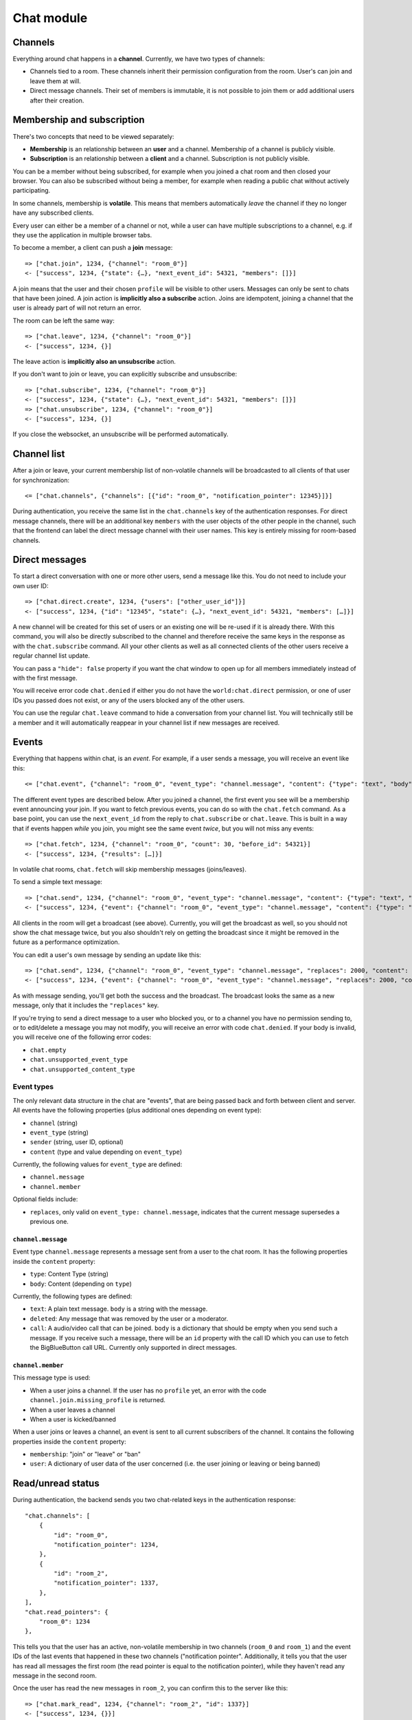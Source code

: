 Chat module
===========

Channels
--------

Everything around chat happens in a **channel**. Currently, we have two types of channels:

* Channels tied to a room. These channels inherit their permission configuration from the room. User's can join and leave them at will.
* Direct message channels. Their set of members is immutable, it is not possible to join them or add additional users after their creation.

Membership and subscription
---------------------------

There's two concepts that need to be viewed separately:

* **Membership** is an relationship between an **user** and a channel. Membership of a channel is publicly visible.

* **Subscription** is an relationship between a **client** and a channel. Subscription is not publicly visible.

You can be a member without being subscribed, for example when you joined a chat room and then closed your browser.
You can also be subscribed without being a member, for example when reading a public chat without actively
participating.

In some channels, membership is **volatile**. This means that members automatically *leave* the channel if they no
longer have any subscribed clients.

Every user can either be a member of a channel or not, while a user can have multiple subscriptions to a channel, e.g.
if they use the application in multiple browser tabs.

To become a member, a client can push a **join** message::

    => ["chat.join", 1234, {"channel": "room_0"}]
    <- ["success", 1234, {"state": {…}, "next_event_id": 54321, "members": []}]

A join means that the user and their chosen ``profile`` will be visible to other users.
Messages can only be sent to chats that have been joined. A join action is **implicitly also a subscribe** action.
Joins are idempotent, joining a channel that the user is already part of will not return an error.

The room can be left the same way::

    => ["chat.leave", 1234, {"channel": "room_0"}]
    <- ["success", 1234, {}]

The leave action is **implicitly also an unsubscribe** action. 

If you don't want to join or leave, you can explicitly subscribe and unsubscribe::

    => ["chat.subscribe", 1234, {"channel": "room_0"}]
    <- ["success", 1234, {"state": {…}, "next_event_id": 54321, "members": []}]
    => ["chat.unsubscribe", 1234, {"channel": "room_0"}]
    <- ["success", 1234, {}]

If you close the websocket, an unsubscribe will be performed automatically.

Channel list
------------

After a join or leave, your current membership list of non-volatile channels will be broadcasted to all clients of that user for synchronization::

    <= ["chat.channels", {"channels": [{"id": "room_0", "notification_pointer": 12345}]}]

During authentication, you receive the same list in the ``chat.channels`` key of the authentication responses.
For direct message channels, there will be an additional key ``members`` with the user objects of the other people
in the channel, such that the frontend can label the direct message channel with their user names. This key is entirely
missing for room-based channels.

Direct messages
---------------

To start a direct conversation with one or more other users, send a message like this. You do not need
to include your own user ID::

    => ["chat.direct.create", 1234, {"users": ["other_user_id"]}]
    <- ["success", 1234, {"id": "12345", "state": {…}, "next_event_id": 54321, "members": […]}]

A new channel will be created for this set of users or an existing one will be re-used if it is already
there. With this command, you will also be directly subscribed to the channel and therefore receive the
same keys in the response as with the ``chat.subscribe`` command. All your other clients as well as all
connected clients of the other users receive a regular channel list update.

You can pass a ``"hide": false`` property if you want the chat window to open up for all members immediately instead of
with the first message.

You will receive error code ``chat.denied`` if either you do not have the ``world:chat.direct`` permission, or one of
user IDs you passed does not exist, or any of the users blocked any of the other users.

You can use the regular ``chat.leave`` command to hide a conversation from your channel list. You will technically still
be a member and it will automatically reappear in your channel list if new messages are received.

Events
------

Everything that happens within chat, is an *event*. For example, if a user sends a message, you will receive an event
like this::

    <= ["chat.event", {"channel": "room_0", "event_type": "channel.message", "content": {"type": "text", "body": "Hello world"}, "sender": "user_todo", "event_id": 4}]
    
The different event types are described below. After you joined a channel, the first event you see will be a membership
event announcing your join. If you want to fetch previous events, you can do so with the ``chat.fetch`` command. As
a base point, you can use the ``next_event_id`` from the reply to ``chat.subscribe`` or ``chat.leave``. This is built
in a way that if events happen *while* you join, you might see the same event *twice*, but you will not miss any events::

    => ["chat.fetch", 1234, {"channel": "room_0", "count": 30, "before_id": 54321}]
    <- ["success", 1234, {"results": […]}]

In volatile chat rooms, ``chat.fetch`` will skip membership messages (joins/leaves).

To send a simple text message::

    => ["chat.send", 1234, {"channel": "room_0", "event_type": "channel.message", "content": {"type": "text", "body": "Hello world"}}]
    <- ["success", 1234, {"event": {"channel": "room_0", "event_type": "channel.message", "content": {"type": "text", "body": "Hello world"}, "sender": "user_todo", "event_id": 4}}]

All clients in the room will get a broadcast (see above). Currently, you will get the broadcast as well, so you should
not show the chat message twice, but you also shouldn't rely on getting the broadcast since it might be removed in
the future as a performance optimization.

You can edit a user's own message by sending an update like this::

    => ["chat.send", 1234, {"channel": "room_0", "event_type": "channel.message", "replaces": 2000, "content": {"type": "text", "body": "Hello world"}}]
    <- ["success", 1234, {"event": {"channel": "room_0", "event_type": "channel.message", "replaces": 2000, "content": {"type": "text", "body": "Hello world"}, "sender": "user_todo", "event_id": 4}}]

As with message sending, you'll get both the success and the broadcast. The broadcast looks the same as a new message,
only that it includes the ``"replaces"`` key.

If you're trying to send a direct message to a user who blocked you, or to a channel you have no permission sending to,
or to edit/delete a message you may not modify, you will receive an error with code ``chat.denied``. If your body is
invalid, you will receive one of the following error codes:

* ``chat.empty``
* ``chat.unsupported_event_type``
* ``chat.unsupported_content_type``

Event types
^^^^^^^^^^^

The only relevant data structure in the chat are "events", that are being passed back and forth between client and
server. All events have the following properties (plus additional ones depending on event type):

* ``channel`` (string)
* ``event_type`` (string)
* ``sender`` (string, user ID, optional)
* ``content`` (type and value depending on ``event_type``)

Currently, the following values for ``event_type`` are defined:

- ``channel.message``
- ``channel.member``

Optional fields include:

- ``replaces``, only valid on ``event_type: channel.message``, indicates that the current message supersedes a previous one.

``channel.message``
"""""""""""""""""""

Event type ``channel.message`` represents a message sent from a user to the chat room. It has the following properties
inside the ``content`` property:

* ``type``: Content Type (string)
* ``body``: Content (depending on ``type``)

Currently, the following types are defined:

* ``text``: A plain text message. ``body`` is a string with the message.
* ``deleted``: Any message that was removed by the user or a moderator.
* ``call``: A audio/video call that can be joined. ``body`` is a dictionary that should be empty when you send such a
  message. If you receive such a message, there will be an ``id`` property with the call ID which you can use to fetch
  the BigBlueButton call URL. Currently only supported in direct messages.

``channel.member``
""""""""""""""""""

This message type is used:

- When a user joins a channel.
  If the user has no ``profile`` yet, an error with the code ``channel.join.missing_profile`` is returned.
- When a user leaves a channel
- When a user is kicked/banned

When a user joins or leaves a channel, an event is sent to all current subscribers of the channel. It contains the
following properties inside the ``content`` property:

- ``membership``: "join" or "leave" or "ban"
- ``user``: A dictionary of user data of the user concerned (i.e. the user joining or leaving or being banned)

Read/unread status
------------------

During authentication, the backend sends you two chat-related keys in the authentication response::

    "chat.channels": [
        {
            "id": "room_0",
            "notification_pointer": 1234,
        },
        {
            "id": "room_2",
            "notification_pointer": 1337,
        },
    ],
    "chat.read_pointers": {
        "room_0": 1234
    },

This tells you that the user has an active, non-volatile membership in two channels (``room_0`` and ``room_1``) and the
event IDs of the last events that happened in these two channels ("notification pointer". Additionally, it tells you
that the user has read all messages the first room (the read pointer is equal to the notification pointer), while
they haven't read any message in the second room.

Once the user has read the new messages in ``room_2``, you can confirm this to the server like this::

    => ["chat.mark_read", 1234, {"channel": "room_2", "id": 1337}]
    <- ["success", 1234, {}}]

All other connected clients of the same user get an updated list of read pointers::

    <= ["chat.read_pointers", {"room_0": 1234, "room_2": 1337}}]

The client should use the pointers to *update* the local state, but may not rely on all channels to be included in the
list, even though the backend implementation always sends all channels.

If, in the meantime, a new message is written in the first room, you will receive a broadcast that includes the new
notification pointer::

    <= ["chat.notification_pointers", {"room_0": 1400}}]

Important notes:

* Again, the message may not contain all channels that you are a member of, only those with a changed value.

* Whenever the notification pointer in the client's known state is larger than the read pointer, the channel should be
  indicated to the user as containing unread messages.

* You won't receive a notification pointer update with every message. If the server knows the notification pointer
  already is larger than your read pointer, it may skip the update since it does not change the user-visible result.

* The server may or may not omit these updates for non-content messages, such as leave and join messages.

* The server may or may not omit these updates for channels you are currently subscribed to, since you receive these
  events anyways.

* The client should ignore notification pointers with lower values than the last known notification pointers.

* These broadcasts are **not** send for volatile memberships.
